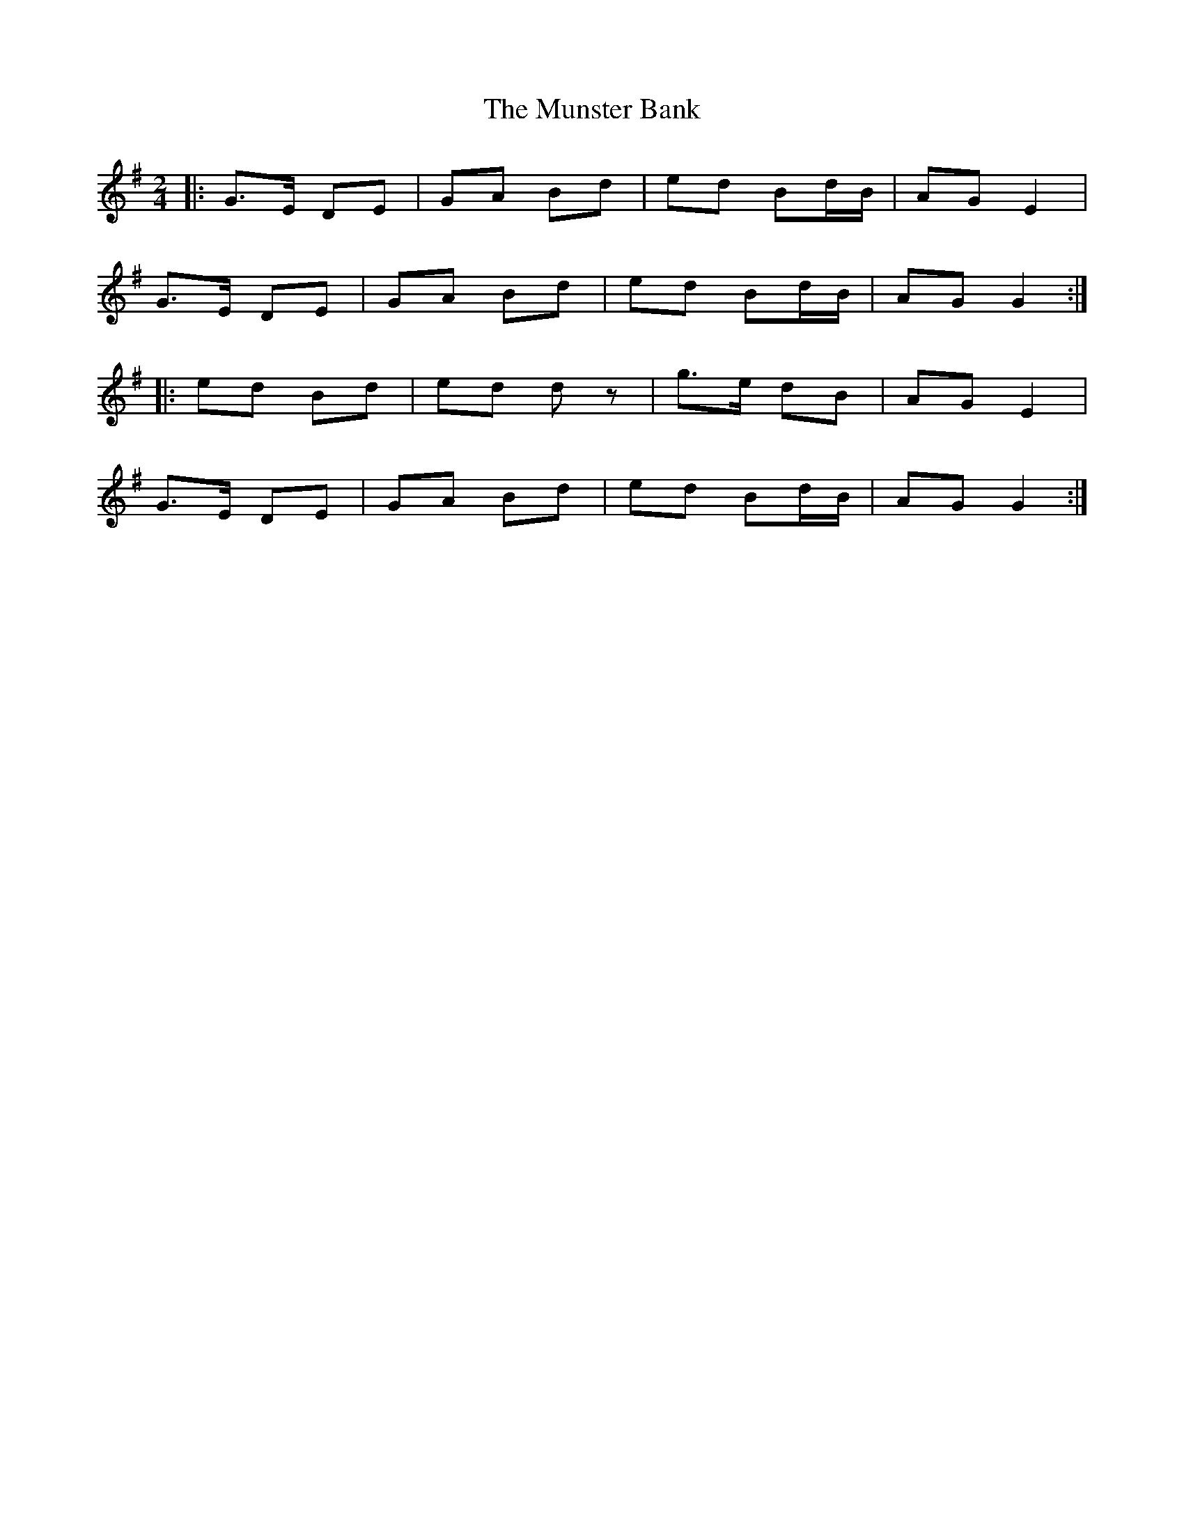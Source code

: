 X: 279
T: The Munster Bank
R: polka
M: 2/4
L: 1/8
K: Gmaj
|:G>E DE | GA Bd | ed Bd/2B/2 | AG E2 |
G>E DE | GA Bd | ed Bd/2B/2 | AG G2 :|
|: ed Bd | ed d z | g>e dB | AG E2 |
G>E DE | GA Bd | ed Bd/2B/2 | AG G2 :|
